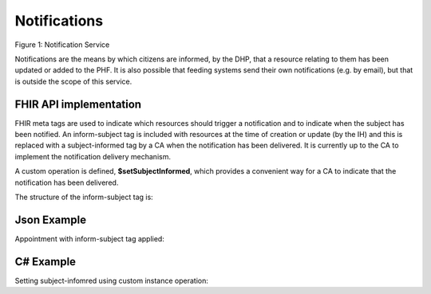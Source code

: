 Notifications
=============
.. figure:: ../../img/NotificationBusService.png
   :scale: 50 %
   :alt: Notification Service

Figure 1: Notification Service

Notifications are the means by which citizens are informed, by the DHP, that a resource relating to them has been updated or added to the PHF. It is also possible that feeding systems send their own notifications (e.g. by email), but that is outside the scope of this service.

FHIR API implementation
~~~~~~~~~~~~~~~~~~~~~~~
FHIR meta tags are used to indicate which resources should trigger a notification and to indicate when the subject has been notified. An inform-subject tag is included with resources at the time of creation or update (by the IH) and this is replaced with a subject-informed tag by a CA when the notification has been delivered. It is currently up to the CA to implement the notification delivery mechanism.

A custom operation is defined, **$setSubjectInformed**, which provides a convenient way for a CA to indicate that the notification has been delivered. 

The structure of the inform-subject tag is:

.. codeblock:: json

    "tag": [
      {
        "system": "https://digitalhealthplatform.scot/fhir/tags",
        "code": "inform-subject"
      }

Json Example
~~~~~~~~~~~~
Appointment with inform-subject tag applied:

.. codeblock:: json

   {
     "resourceType": "Appointment",
     "meta": {
       "profile": [
         "https://digitalhealthplatform.scot/fhir/DhpAppointment"
       ],
       "tag": [
         {
           "system": "https://digitalhealthplatform.scot/fhir/tags",
           "code": "inform-subject"
         }
       ]
     },
     "status": "pending",
     "description": "Mr Bryn Jones - Orthopaedics",
     "start": "2018-03-23T21:21:27.75+00:00",
     "end": "2018-03-23T22:21:27.75+00:00",
     "comment": "13/03/2018 21:21:27 Appointment created from SampleCA.",
     "participant": [
       {
         "actor": {
           "reference": "Patient/spark43"
         },
         "status": "needs-action"
       }
     ]
   }

C# Example
~~~~~~~~~~
Setting subject-infomred using custom instance operation:

.. codeblock:: json

        private void SetNotificationViewed(string resourceType, string resourceId)
        {
            UriBuilder UriBuilderx = new UriBuilder(secureApiUrl);
            UriBuilderx.Path = string.Format(CultureInfo.CurrentCulture, "{0}/{1}", resourceType, resourceId);

            Client.InstanceOperation(UriBuilderx.Uri, "setSubjectInformed");
        }
